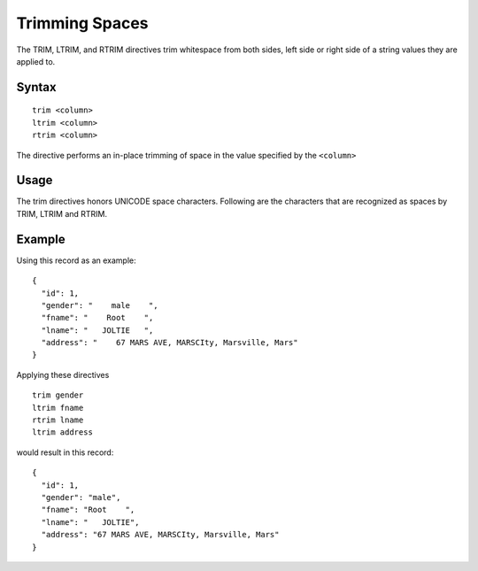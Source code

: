 .. meta::
    :author: Cask Data, Inc.
    :copyright: Copyright © 2014-2017 Cask Data, Inc.

===============
Trimming Spaces
===============

The TRIM, LTRIM, and RTRIM directives trim whitespace from both sides,
left side or right side of a string values they are applied to.

Syntax
------

::

    trim <column>
    ltrim <column>
    rtrim <column>

The directive performs an in-place trimming of space in the value
specified by the ``<column>``

Usage
-----

The trim directives honors UNICODE space characters. Following are the
characters that are recognized as spaces by TRIM, LTRIM and RTRIM.

+-----------------------+-----------------------------+
| Character             | Description                 |
+=======================+=============================+
| `\t`       | Character tabulation        |
+-----------------------+-----------------------------+
| `\n`       | Line Feed (LF)              |
+-----------------------+-----------------------------+
| `\u0`00B   | Line Tabulation             |
+-----------------------+-----------------------------+
| `\f`       | Form Feed (FF)              |
+-----------------------+-----------------------------+
| `\r`       | Carriage Return (CR)        |
+-----------------------+-----------------------------+
| " "                   | Space                       |
+-----------------------+-----------------------------+
| `\u0`085   | Next line (NEL)             |
+-----------------------+-----------------------------+
| `\u0`0A0   | No Break Space              |
+-----------------------+-----------------------------+
| `\u1`680   | OGHAM Space Mark            |
+-----------------------+-----------------------------+
| `\u1`80E   | Mongolian Vowel Separator   |
+-----------------------+-----------------------------+
| `\u2`000   | EN Quad                     |
+-----------------------+-----------------------------+
| `\u2`001   | EM Quad                     |
+-----------------------+-----------------------------+
| `\u2`002   | EN Space                    |
+-----------------------+-----------------------------+
| `\u2`003   | EM Space                    |
+-----------------------+-----------------------------+
| `\u2`004   | Three Per EM space          |
+-----------------------+-----------------------------+
| `\u2`005   | Four Per EM space           |
+-----------------------+-----------------------------+
| `\u2`006   | Six Per EM space            |
+-----------------------+-----------------------------+
| `\u2`007   | Figure Space                |
+-----------------------+-----------------------------+
| `\u2`008   | Puncatuation Space          |
+-----------------------+-----------------------------+
| `\u2`009   | Thin Space                  |
+-----------------------+-----------------------------+
| `\u2`00A   | Hair Space                  |
+-----------------------+-----------------------------+
| `\u2`028   | Line Separator              |
+-----------------------+-----------------------------+
| `\u2`029   | Paragraph Separator         |
+-----------------------+-----------------------------+
| `\u2`02F   | Narrow No-Break Space       |
+-----------------------+-----------------------------+
| `\u2`05F   | Medium Mathematical Space   |
+-----------------------+-----------------------------+
| `\u3`000   | Ideographic Space           |
+-----------------------+-----------------------------+

Example
-------

Using this record as an example:

::

    {
      "id": 1,
      "gender": "    male    ",
      "fname": "    Root    ",
      "lname": "   JOLTIE   ",
      "address": "    67 MARS AVE, MARSCIty, Marsville, Mars"
    }

Applying these directives

::

    trim gender
    ltrim fname
    rtrim lname
    ltrim address

would result in this record:

::

    {
      "id": 1,
      "gender": "male",
      "fname": "Root    ",
      "lname": "   JOLTIE",
      "address": "67 MARS AVE, MARSCIty, Marsville, Mars"
    }
